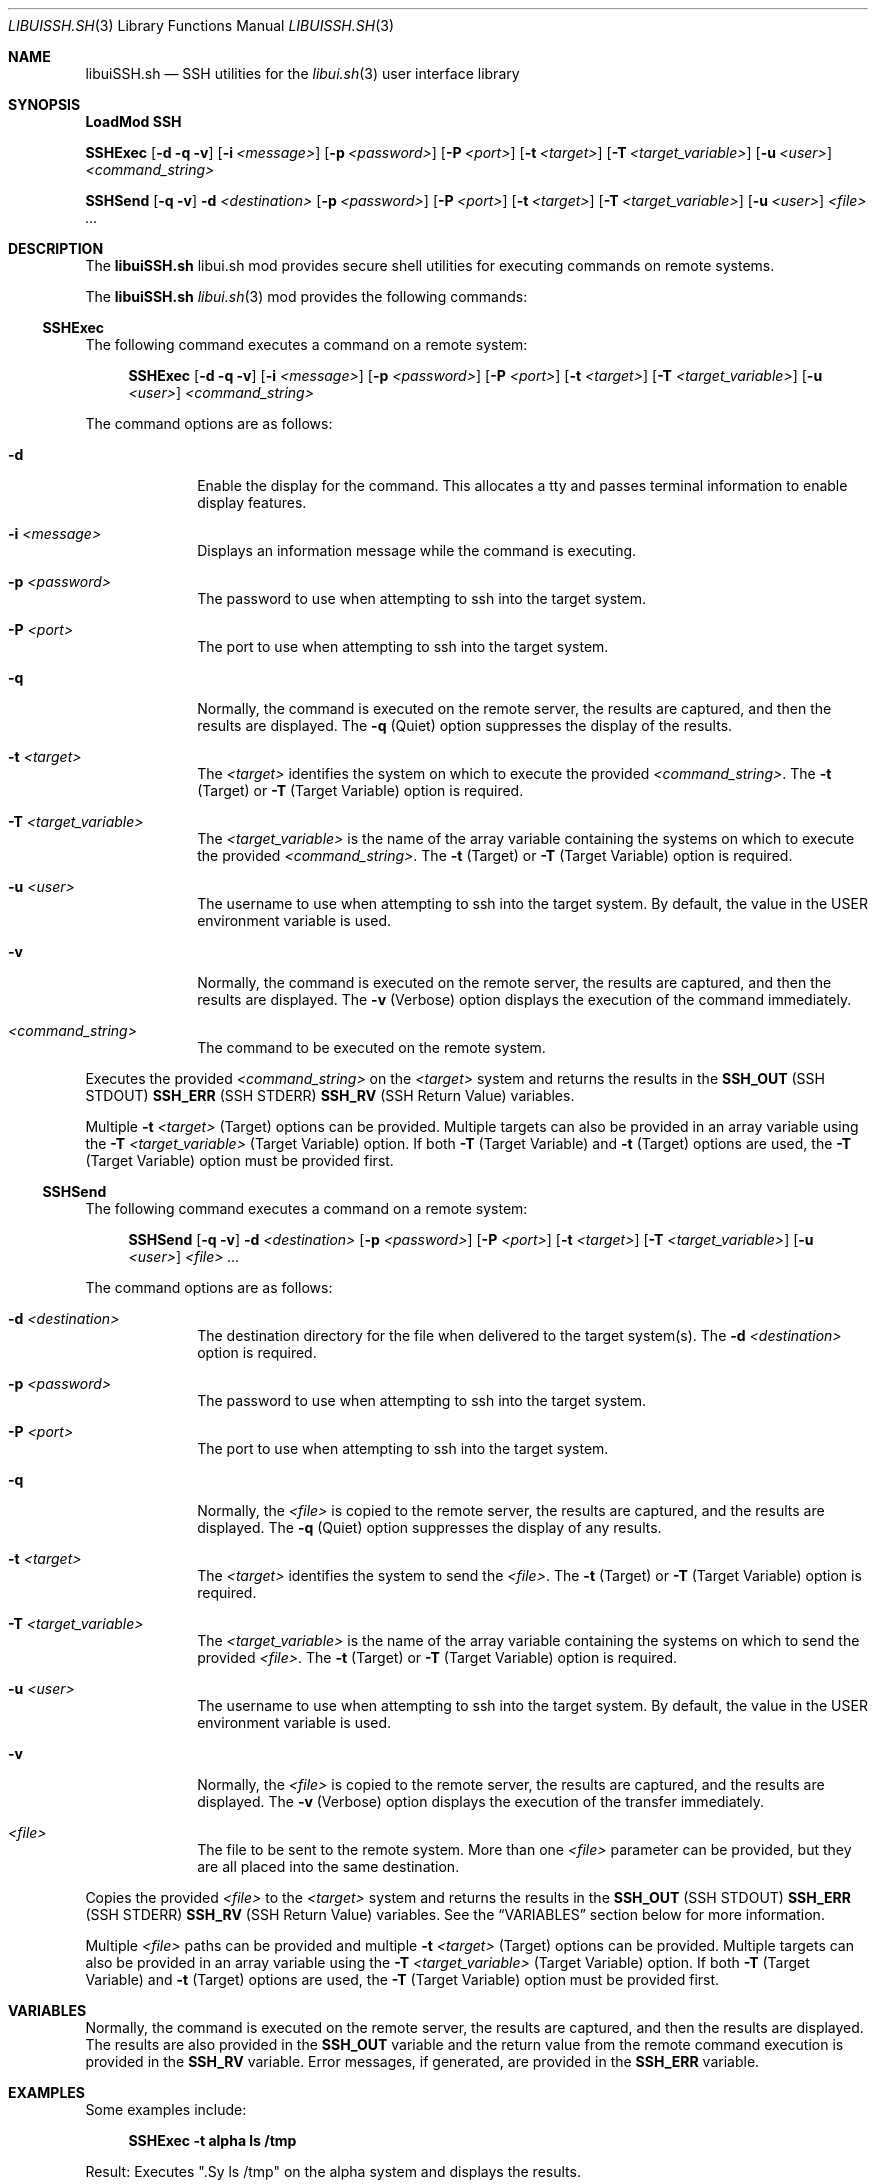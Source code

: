 .\" Manpage for libuiSSH.sh
.\" Please contact fharvell@siteservices.net to correct errors or typos. Please
.\" note that the libui library is young and under active development.
.\"
.\" Copyright 2018-2023 siteservices.net, Inc. and made available in the public
.\" domain.  Permission is unconditionally granted to anyone with an interest,
.\" the rights to use, modify, publish, distribute, sublicense, and/or sell this
.\" content and associated files.
.\"
.\" All content is provided "as is", without warranty of any kind, expressed or
.\" implied, including but not limited to merchantability, fitness for a
.\" particular purpose, and noninfringement.  In no event shall the authors or
.\" copyright holders be liable for any claim, damages, or other liability,
.\" whether in an action of contract, tort, or otherwise, arising from, out of,
.\" or in connection with this content or use of the associated files.
.\"
.Dd June 9, 2023
.Dt LIBUISSH.SH 3
.Os
.Sh NAME
.Nm libuiSSH.sh
.Nd SSH utilities for the
.Xr libui.sh 3
user interface library
.Sh SYNOPSIS
.Sy LoadMod SSH
.Pp
.Sy SSHExec
.Op Fl d Fl q Fl v
.Op Fl i Ar <message>
.Op Fl p Ar <password>
.Op Fl P Ar <port>
.Op Fl t Ar <target>
.Op Fl T Ar <target_variable>
.Op Fl u Ar <user>
.Ar <command_string>
.Pp
.Sy SSHSend
.Op Fl q Fl v
.Fl d Ar <destination>
.Op Fl p Ar <password>
.Op Fl P Ar <port>
.Op Fl t Ar <target>
.Op Fl T Ar <target_variable>
.Op Fl u Ar <user>
.Ar <file> ...
.Sh DESCRIPTION
The
.Nm
libui.sh mod provides secure shell utilities for executing commands on remote
systems.
.Pp
The
.Nm
.Xr libui.sh 3
mod provides the following commands:
.Ss SSHExec
The following command executes a command on a remote system:
.Bd -ragged -offset 4n
.Sy SSHExec
.Op Fl d Fl q Fl v
.Op Fl i Ar <message>
.Op Fl p Ar <password>
.Op Fl P Ar <port>
.Op Fl t Ar <target>
.Op Fl T Ar <target_variable>
.Op Fl u Ar <user>
.Ar <command_string>
.Ed
.Pp
The command options are as follows:
.Bl -tag -offset 4n -width 4n
.It Fl d
Enable the display for the command.
This allocates a tty and passes terminal information to enable display features.
.It Fl i Ar <message>
Displays an information message while the command is executing.
.It Fl p Ar <password>
The password to use when attempting to ssh into the target system.
.It Fl P Ar <port>
The port to use when attempting to ssh into the target system.
.It Fl q
Normally, the command is executed on the remote server, the results are
captured, and then the results are displayed.
The
.Fl q
(Quiet) option suppresses the display of the results.
.It Fl t Ar <target>
The
.Ar <target>
identifies the system on which to execute the provided
.Ar <command_string> .
The
.Fl t
(Target) or
.Fl T
(Target Variable) option is required.
.It Fl T Ar <target_variable>
The
.Ar <target_variable>
is the name of the array variable containing the systems on which to execute the
provided
.Ar <command_string> .
The
.Fl t
(Target) or
.Fl T
(Target Variable) option is required.
.It Fl u Ar <user>
The username to use when attempting to ssh into the target system.
By default, the value in the
.Ev USER
environment variable is used.
.It Fl v
Normally, the command is executed on the remote server, the results are
captured, and then the results are displayed.
The
.Fl v
(Verbose) option displays the execution of the command immediately.
.It Ar <command_string>
The command to be executed on the remote system.
.El
.Pp
Executes the provided
.Ar <command_string>
on the
.Ar <target>
system and returns the results in the
.Sy SSH_OUT
(SSH STDOUT)
.Sy SSH_ERR
(SSH STDERR)
.Sy SSH_RV
(SSH Return Value)
variables.
.Pp
Multiple
.Fl t Ar <target>
(Target) options can be provided.
Multiple targets can also be provided in an array variable using the
.Fl T Ar <target_variable>
(Target Variable) option.
If both
.Fl T
(Target Variable)
and
.Fl t
(Target)
options are used, the
.Fl T
(Target Variable) option must be provided first.
.Ss SSHSend
The following command executes a command on a remote system:
.Bd -ragged -offset 4n
.Sy SSHSend
.Op Fl q Fl v
.Fl d Ar <destination>
.Op Fl p Ar <password>
.Op Fl P Ar <port>
.Op Fl t Ar <target>
.Op Fl T Ar <target_variable>
.Op Fl u Ar <user>
.Ar <file> ...
.Ed
.Pp
The command options are as follows:
.Bl -tag -offset 4n -width 4n
.It Fl d Ar <destination>
The destination directory for the file when delivered to the target system(s).
The
.Fl d Ar <destination>
option is required.
.It Fl p Ar <password>
The password to use when attempting to ssh into the target system.
.It Fl P Ar <port>
The port to use when attempting to ssh into the target system.
.It Fl q
Normally, the
.Ar <file>
is copied to the remote server, the results are captured, and the
results are displayed.
The
.Fl q
(Quiet) option suppresses the display of any results.
.It Fl t Ar <target>
The
.Ar <target>
identifies the system to send the
.Ar <file> .
The
.Fl t
(Target) or
.Fl T
(Target Variable) option is required.
.It Fl T Ar <target_variable>
The
.Ar <target_variable>
is the name of the array variable containing the systems on which to send the
provided
.Ar <file> .
The
.Fl t
(Target) or
.Fl T
(Target Variable) option is required.
.It Fl u Ar <user>
The username to use when attempting to ssh into the target system.
By default, the value in the
.Ev USER
environment variable is used.
.It Fl v
Normally, the
.Ar <file>
is copied to the remote server, the results are captured, and the
results are displayed.
The
.Fl v
(Verbose) option displays the execution of the transfer immediately.
.It Ar <file>
The file to be sent to the remote system.
More than one
.Ar <file>
parameter can be provided, but they are all placed into the same destination.
.El
.Pp
Copies the provided
.Ar <file>
to the
.Ar <target>
system and returns the results in the
.Sy SSH_OUT
(SSH STDOUT)
.Sy SSH_ERR
(SSH STDERR)
.Sy SSH_RV
(SSH Return Value)
variables.
See the
.Sx VARIABLES
section below for more information.
.Pp
Multiple
.Ar <file>
paths can be provided and multiple
.Fl t Ar <target>
(Target) options can be provided.
Multiple targets can also be provided in an array variable using the
.Fl T Ar <target_variable>
(Target Variable) option.
If both
.Fl T
(Target Variable)
and
.Fl t
(Target)
options are used, the
.Fl T
(Target Variable) option must be provided first.
.Sh VARIABLES
Normally, the command is executed on the remote server, the results are
captured, and then the results are displayed.
The results are also provided in the
.Sy SSH_OUT
variable and the return value from the remote command execution is provided in
the
.Sy SSH_RV
variable.
Error messages, if generated, are provided in the
.Sy SSH_ERR
variable.
.Sh EXAMPLES
Some examples include:
.Bd -literal -offset 4n
.Sy SSHExec -t alpha ls /tmp
.Ed
.Pp
Result: Executes
.Qq .Sy ls /tmp
on the alpha system and displays the results.
.Bd -literal -offset 4n
.Sy SSHSend -t alpha -t omega -d /tmp file.txt
.Ed
.Pp
Result: Sends the file
.Qq Sy file.txt
to the alpha and omega systems and save the file as
.Qq Sy /tmp/file.txt .
.Sh SEE ALSO
.Xr bash 1 ,
.Xr zsh 1 ,
.Xr libui 1
.Xr libui.sh 3
.Sh NOTES
It is recommended that the user configure shared SSH keys to minimize the need
for passing a password.
.Sh AUTHORS
.An F Harvell
.Mt <fharvell@siteservices.net>
.Sh BUGS
No known bugs.
